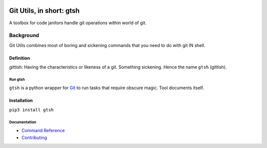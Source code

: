 .. image:: https://github.com/tovrleaf/git-utils/actions/workflows/test.yml/badge.svg?branch=master
   :alt: Run tests
.. image:: https://img.shields.io/coveralls/github/tovrleaf/git-utils
   :alt: Code coverage

.. image:: https://img.shields.io/github/languages/count/tovrleaf/git-utils
   :alt: GitHub language count
.. image:: https://img.shields.io/github/languages/top/tovrleaf/git-utils
   :alt: GitHub top language
.. image:: https://img.shields.io/github/contributors/tovrleaf/git-utils
   :alt: GitHub contributors

.. image:: https://img.shields.io/pypi/dm/gtsh
   :alt: PyPi downloads
.. image:: https://img.shields.io/github/v/tag/tovrleaf/git-utils
   :alt: Latest version
.. image:: https://img.shields.io/badge/license-MIT-blue.svg
   :alt: GitHub license

#########################
Git Utils, in short: gtsh
#########################

A toolbox for code janitors handle git operations within world of git.

**********
Background
**********

Git Utils combines most of boring and sickening commands that you need to do
with git IN shell.

Definition
==========
gittish: Having the characteristics or likeness of a git. Something sickening.
Hence the name ``gtsh`` (gittish).

Run gtsh
--------
``gtsh`` is a python wrapper for `Git <https://git-scm.com/>`__ to run tasks
that require obscure magic. Tool documents itself.

Installation
============

``pip3 install gtsh``

Documentation
-------------
- `Command Reference <docs/COMMANDS.rst>`__
- `Contributing <CONTRIBUTING.rst>`__